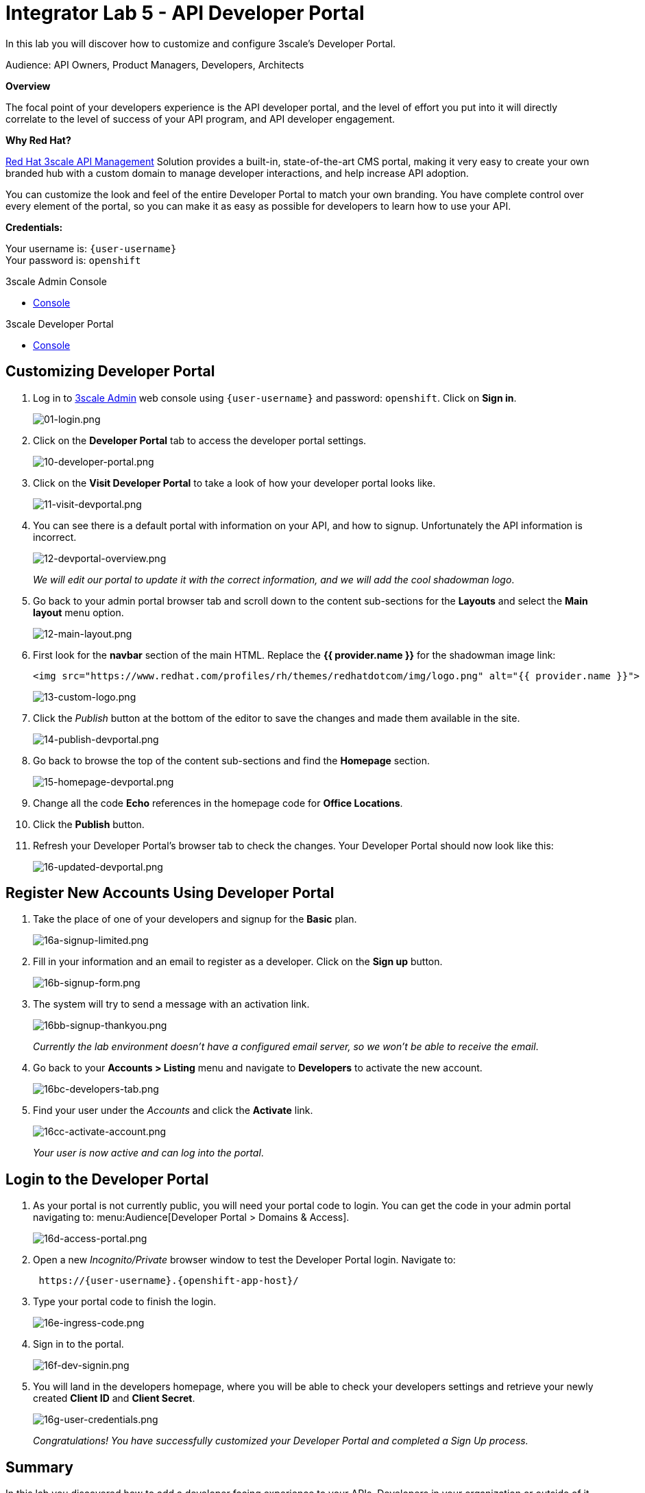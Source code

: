 :walkthrough: Create and customize the API Developer Portal
:next-lab-url: https://tutorial-web-app-webapp.{openshift-app-host}/tutorial/dayinthelife-integration.git-citizen-integrator-track-lab06/
:3scale-url: https://www.3scale.net/
:3scale-admin-url: https://{user-username}-admin.{openshift-app-host}/p/login
:3scale-dev-portal-url: https://{user-username}.{openshift-app-host}/
:user-password: openshift

[id='api-security']
= Integrator Lab 5 - API Developer Portal

In this lab you will discover how to customize and configure 3scale's Developer Portal.

Audience: API Owners, Product Managers, Developers, Architects

*Overview*

The focal point of your developers experience is the API developer portal, and the level of effort you put into it will directly correlate to the level of success of your API program, and API developer engagement.

*Why Red Hat?*

https://www.3scale.net/[Red Hat 3scale API Management] Solution provides a built-in, state-of-the-art CMS portal, making it very easy to create your own branded hub with a custom domain to manage developer interactions, and help increase API adoption.

You can customize the look and feel of the entire Developer Portal to match your own branding. You have complete control over every element of the portal, so you can make it as easy as possible for developers to learn how to use your API.

*Credentials:*

Your username is: `{user-username}` +
Your password is: `{user-password}`

[type=walkthroughResource]
.3scale Admin Console
****
* link:{3scale-admin-url}[Console, window="_blank"]
****

[type=walkthroughResource]
.3scale Developer Portal
****
* link:{3scale-dev-portal-url}[Console, window="_blank"]
****

[time=5]
[id="custom-dev-portal"]
== Customizing Developer Portal

. Log in to link:{3scale-admin-url}[3scale Admin, window="_blank"] web console using `{user-username}` and password: `{user-password}`. Click on *Sign in*.
+
image::images/01-login.png[01-login.png, role="integr8ly-img-responsive"]

. Click on the *Developer Portal* tab to access the developer portal settings.
+
image::images/10-developer-portal.png[10-developer-portal.png, role="integr8ly-img-responsive"]

. Click on the *Visit Developer Portal* to take a look of how your developer portal looks like.
+
image::images/11-visit-devportal.png[11-visit-devportal.png, role="integr8ly-img-responsive"]

. You can see there is a default portal with information on your API, and how to signup. Unfortunately the API information is incorrect.
+
image::images/12-devportal-overview.png[12-devportal-overview.png, role="integr8ly-img-responsive"]
+
_We will edit our portal to update it with the correct information, and we will add the cool shadowman logo_.

. Go back to your admin portal browser tab and scroll down to the content sub-sections for the *Layouts* and select the *Main layout* menu option.
+
image::images/12-main-layout.png[12-main-layout.png, role="integr8ly-img-responsive"]

. First look for the *navbar* section of the main HTML. Replace the *{{ provider.name }}* for the shadowman image link:
+
[source,bash]
----
<img src="https://www.redhat.com/profiles/rh/themes/redhatdotcom/img/logo.png" alt="{{ provider.name }}">
----
+
image::images/13-custom-logo.png[13-custom-logo.png, role="integr8ly-img-responsive"]

. Click the _Publish_ button at the bottom of the editor to save the changes and made them available in the site.
+
image::images/14-publish-devportal.png[14-publish-devportal.png, role="integr8ly-img-responsive"]

. Go back to browse the top of the content sub-sections and find the *Homepage* section.
+
image::images/15-homepage-devportal.png[15-homepage-devportal.png, role="integr8ly-img-responsive"]

. Change all the code *Echo* references in the homepage code for *Office Locations*.
. Click the *Publish* button.
. Refresh your Developer Portal's browser tab to check the changes. Your Developer Portal should now look like this:
+
image::images/16-updated-devportal.png[16-updated-devportal.png, role="integr8ly-img-responsive"]

[time=5]
[id="register-new-accounts"]
== Register New Accounts Using Developer Portal

. Take the place of one of your developers and signup for the *Basic* plan.
+
image::images/16a-signup-limited.png[16a-signup-limited.png, role="integr8ly-img-responsive"]

. Fill in your information and an email to register as a developer. Click on the *Sign up* button.
+
image::images/16b-signup-form.png[16b-signup-form.png, role="integr8ly-img-responsive"]

. The system will try to send a message with an activation link.
+
image::images/16bb-signup-thankyou.png[16bb-signup-thankyou.png, role="integr8ly-img-responsive"]
+
_Currently the lab environment doesn't have a configured email server, so we won't be able to receive the email_.

. Go back to your **Accounts > Listing** menu and navigate to *Developers* to activate the new account.
+
image::images/16bc-developers-tab.png[16bc-developers-tab.png, role="integr8ly-img-responsive"]

. Find your user under the _Accounts_ and click the *Activate* link.
+
image::images/16cc-activate-account.png[16cc-activate-account.png, role="integr8ly-img-responsive"]
+
_Your user is now active and can log into the portal_.

[time=5]
[id="login-dev-portal"]
== Login to the Developer Portal

. As your portal is not currently public, you will need your portal code to login. You can get the code in your admin portal navigating to: menu:Audience[Developer Portal > Domains & Access].
+
image::images/16d-access-portal.png[16d-access-portal.png, role="integr8ly-img-responsive"]

. Open a new _Incognito/Private_ browser window to test the Developer Portal login. Navigate to:
+
[source,bash]
----
 https://{user-username}.{openshift-app-host}/
----

. Type your portal code to finish the login.
+
image::images/16e-ingress-code.png[16e-ingress-code.png, role="integr8ly-img-responsive"]

. Sign in to the portal.
+
image::images/16f-dev-signin.png[16f-dev-signin.png, role="integr8ly-img-responsive"]

. You will land in the developers homepage, where you will be able to check your developers settings and retrieve your newly created *Client ID* and *Client Secret*.
+
image::images/16g-user-credentials.png[16g-user-credentials.png, role="integr8ly-img-responsive"]
+
_Congratulations! You have successfully customized your Developer Portal and completed a Sign Up process._

[time=1]
[id="summary"]
== Summary

In this lab you discovered how to add a developer facing experience to your APIs. Developers in your organization or outside of it can now register, gain access to API keys and develop sample applications.

You can now proceed to link:{next-lab-url}[Lab 6]

[time=1]
[id="further-reading"]
== Notes and Further Reading

Red Hat 3scale Developer Portal's CMS consists of a few elements:

* Horizontal menu in the Admin Portal with access to content, redirects, and changes
* The main area containing details of the sections above
* CMS mode, accessible through the preview option

image::images/09-developer-portal.png[09-developer-portal.png, role="integr8ly-img-responsive"]

https://github.com/Shopify/liquid[Liquid] is a simple programming language used for displaying and processing most of the data from the 3scale system available for API providers. In 3scale, it is used to expose server-side data to your API developers, greatly extending the usefulness of the CMS while maintaining a high level of security.

[time=1]
[id="links"]
== Links

* https://access.redhat.com/documentation/en-us/red_hat_3scale/2.2/html/developer_portal/[Developer Portal Documentation]
* https://github.com/Shopify/liquid[Liquid markup language]
* https://www.shopify.com/partners/blog/115244038-an-overview-of-liquid-shopifys-templating-language[And Overview of Liquid]
